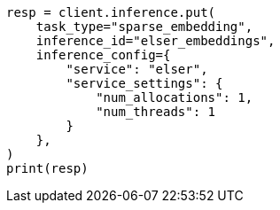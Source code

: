 // This file is autogenerated, DO NOT EDIT
// tab-widgets/inference-api/infer-api-task.asciidoc:36

[source, python]
----
resp = client.inference.put(
    task_type="sparse_embedding",
    inference_id="elser_embeddings",
    inference_config={
        "service": "elser",
        "service_settings": {
            "num_allocations": 1,
            "num_threads": 1
        }
    },
)
print(resp)
----
